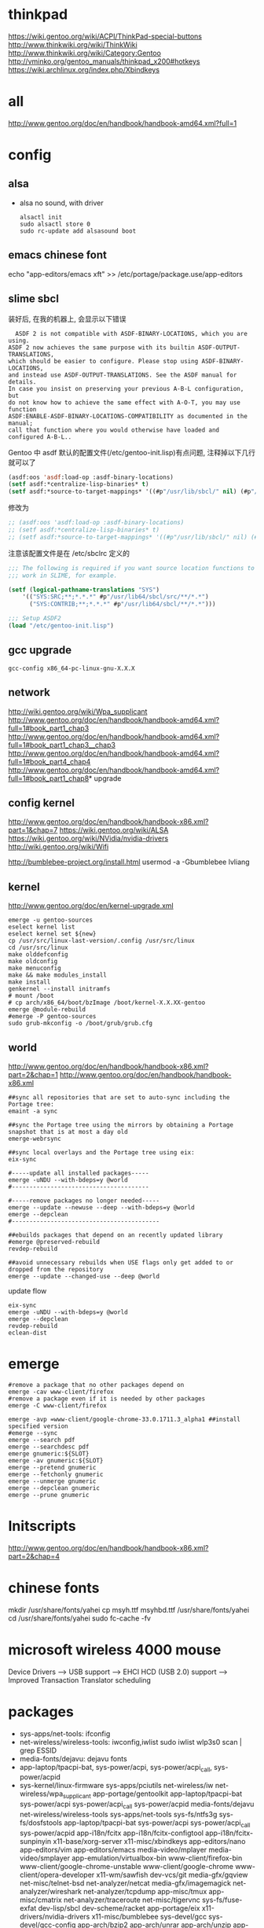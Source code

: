 * thinkpad
  https://wiki.gentoo.org/wiki/ACPI/ThinkPad-special-buttons
  http://www.thinkwiki.org/wiki/ThinkWiki
  http://www.thinkwiki.org/wiki/Category:Gentoo
  http://vminko.org/gentoo_manuals/thinkpad_x200#hotkeys
  https://wiki.archlinux.org/index.php/Xbindkeys
* all
  http://www.gentoo.org/doc/en/handbook/handbook-amd64.xml?full=1
* config
** alsa
   + alsa no sound, with driver
     #+BEGIN_SRC 
alsactl init
sudo alsactl store 0
sudo rc-update add alsasound boot
     #+END_SRC
** emacs chinese font
   echo "app-editors/emacs xft" >> /etc/portage/package.use/app-editors
** slime sbcl
   
   装好后, 在我的机器上, 会显示以下错误
   #+BEGIN_SRC shell   
  ASDF 2 is not compatible with ASDF-BINARY-LOCATIONS, which you are using. 
ASDF 2 now achieves the same purpose with its builtin ASDF-OUTPUT-TRANSLATIONS, 
which should be easier to configure. Please stop using ASDF-BINARY-LOCATIONS, 
and instead use ASDF-OUTPUT-TRANSLATIONS. See the ASDF manual for details. 
In case you insist on preserving your previous A-B-L configuration, but 
do not know how to achieve the same effect with A-O-T, you may use function 
ASDF:ENABLE-ASDF-BINARY-LOCATIONS-COMPATIBILITY as documented in the manual; 
call that function where you would otherwise have loaded and configured A-B-L..
   #+END_SRC
   
Gentoo 中 asdf 默认的配置文件(/etc/gentoo-init.lisp)有点问题, 注释掉以下几行 就可以了
#+BEGIN_SRC lisp
(asdf:oos 'asdf:load-op :asdf-binary-locations)
(setf asdf:*centralize-lisp-binaries* t)
(setf asdf:*source-to-target-mappings* '((#p"/usr/lib/sbcl/" nil) (#p"/usr/lib64/sbcl/" nil)))
#+END_SRC

修改为
#+BEGIN_SRC lisp
;; (asdf:oos 'asdf:load-op :asdf-binary-locations)
;; (setf asdf:*centralize-lisp-binaries* t)
;; (setf asdf:*source-to-target-mappings* '((#p"/usr/lib/sbcl/" nil) (#p"/usr/lib64/sbcl/" nil)))
#+END_SRC

注意该配置文件是在 /etc/sbclrc 定义的
#+BEGIN_SRC lisp
;;; The following is required if you want source location functions to
;;; work in SLIME, for example.
 
(setf (logical-pathname-translations "SYS")
    '(("SYS:SRC;**;*.*.*" #p"/usr/lib64/sbcl/src/**/*.*")
      ("SYS:CONTRIB;**;*.*.*" #p"/usr/lib64/sbcl/**/*.*")))
 
;;; Setup ASDF2
(load "/etc/gentoo-init.lisp")
#+END_SRC
** gcc upgrade
   #+BEGIN_SRC shell
   gcc-config x86_64-pc-linux-gnu-X.X.X
   #+END_SRC
** network
   http://wiki.gentoo.org/wiki/Wpa_supplicant
   http://www.gentoo.org/doc/en/handbook/handbook-amd64.xml?full=1#book_part1_chap3
   http://www.gentoo.org/doc/en/handbook/handbook-amd64.xml?full=1#book_part1_chap3__chap3
   http://www.gentoo.org/doc/en/handbook/handbook-amd64.xml?full=1#book_part4_chap4
   http://www.gentoo.org/doc/en/handbook/handbook-amd64.xml?full=1#book_part1_chap8*
 upgrade
** config kernel
   http://www.gentoo.org/doc/en/handbook/handbook-x86.xml?part=1&chap=7
   https://wiki.gentoo.org/wiki/ALSA
   https://wiki.gentoo.org/wiki/NVidia/nvidia-drivers
   http://wiki.gentoo.org/wiki/Wifi
   
   http://bumblebee-project.org/install.html
   usermod -a -Gbumblebee lvliang
** kernel
   http://www.gentoo.org/doc/en/kernel-upgrade.xml
   #+BEGIN_SRC shell
emerge -u gentoo-sources
eselect kernel list
eselect kernel set ${new}
cp /usr/src/linux-last-version/.config /usr/src/linux
cd /usr/src/linux
make olddefconfig
make oldconfig
make menuconfig
make && make modules_install
make install
genkernel --install initramfs
# mount /boot
# cp arch/x86_64/boot/bzImage /boot/kernel-X.X.XX-gentoo
emerge @module-rebuild
#emerge -P gentoo-sources
sudo grub-mkconfig -o /boot/grub/grub.cfg
   #+END_SRC
** world
   http://www.gentoo.org/doc/en/handbook/handbook-x86.xml?part=2&chap=1
   http://www.gentoo.org/doc/en/handbook/handbook-x86.xml
#+BEGIN_SRC shell
##sync all repositories that are set to auto-sync including the Portage tree:
emaint -a sync

##sync the Portage tree using the mirrors by obtaining a Portage snapshot that is at most a day old
emerge-webrsync

##sync local overlays and the Portage tree using eix:
eix-sync

#-----update all installed packages-----
emerge -uNDU --with-bdeps=y @world
#---------------------------------------

#-----remove packages no longer needed-----
emerge --update --newuse --deep --with-bdeps=y @world
emerge --depclean
#------------------------------------------

##ebuilds packages that depend on an recently updated library
#emerge @preserved-rebuild
revdep-rebuild

##avoid unnecessary rebuilds when USE flags only get added to or dropped from the repository
emerge --update --changed-use --deep @world
#+END_SRC

update flow
#+BEGIN_SRC shell
eix-sync
emerge -uNDU --with-bdeps=y @world
emerge --depclean
revdep-rebuild
eclean-dist
#+END_SRC
   
* emerge
# https://wiki.gentoo.org/wiki/Gentoo_Cheat_Sheet
#+BEGIN_SRC shell
#remove a package that no other packages depend on
emerge -cav www-client/firefox
#remove a package even if it is needed by other packages
emerge -C www-client/firefox
#+END_SRC  

#+BEGIN_SRC shell
emerge -avp =www-client/google-chrome-33.0.1711.3_alpha1 ##install specified version
#emerge --sync
emerge --search pdf
emerge --searchdesc pdf
emerge gnumeric:${SLOT}
emerge -av gnumeric:${SLOT}
emerge --pretend gnumeric
emerge --fetchonly gnumeric
emerge --unmerge gnumeric
emerge --depclean gnumeric
emerge --prune gnumeric
#+END_SRC

* Initscripts
  http://www.gentoo.org/doc/en/handbook/handbook-x86.xml?part=2&chap=4

* chinese fonts
  mkdir /usr/share/fonts/yahei
  cp msyh.ttf msyhbd.ttf /usr/share/fonts/yahei
  cd /usr/share/fonts/yahei
  sudo fc-cache -fv
* microsoft wireless 4000 mouse
  Device Drivers ---> USB support ---> EHCI HCD (USB 2.0) support ---> Improved Transaction Translator scheduling
* packages
  + sys-apps/net-tools: ifconfig
  + net-wireless/wireless-tools: iwconfig,iwlist
    sudo iwlist wlp3s0 scan | grep ESSID
  + media-fonts/dejavu: dejavu fonts
  + app-laptop/tpacpi-bat, sys-power/acpi, sys-power/acpi_call, sys-power/acpid
  + sys-kernel/linux-firmware sys-apps/pciutils net-wireless/iw net-wireless/wpa_supplicant app-portage/gentoolkit app-laptop/tpacpi-bat sys-power/acpi sys-power/acpi_call sys-power/acpid media-fonts/dejavu net-wireless/wireless-tools sys-apps/net-tools sys-fs/ntfs3g sys-fs/dosfstools app-laptop/tpacpi-bat sys-power/acpi sys-power/acpi_call sys-power/acpid app-i18n/fcitx app-i18n/fcitx-configtool app-i18n/fcitx-sunpinyin x11-base/xorg-server x11-misc/xbindkeys app-editors/nano app-editors/vim app-editors/emacs media-video/mplayer media-video/smplayer app-emulation/virtualbox-bin www-client/firefox-bin www-client/google-chrome-unstable www-client/google-chrome www-client/opera-developer x11-wm/sawfish dev-vcs/git media-gfx/gqview net-misc/telnet-bsd net-analyzer/netcat media-gfx/imagemagick net-analyzer/wireshark net-analyzer/tcpdump app-misc/tmux app-misc/cmatrix net-analyzer/traceroute net-misc/tigervnc sys-fs/fuse-exfat dev-lisp/sbcl dev-scheme/racket app-portage/eix x11-drivers/nvidia-drivers x11-misc/bumblebee sys-devel/gcc sys-devel/gcc-config app-arch/bzip2 app-arch/unrar app-arch/unzip app-arch/xz-utils app-arch/zip app-emulation/virtualbox-modules app-emulation/docker app-shells/zsh app-text/gv app-text/tree mail-client/thunderbird-bin media-gfx/gimp media-gfx/graphviz net-firewall/iptables net-misc/wget sci-visualization/gnuplot sys-apps/gawk sys-apps/sed sys-apps/pv sys-devel/gdb www-client/w3m x11-misc/compton x11-misc/hsetroot x11-terms/xterm x11-terms/terminology x11-themes/qtcurve app-misc/rox-filer net-misc/dhcpcd x11-drivers/xf86-video-intel x11-apps/xrandr x11-apps/xmodmap media-libs/alsa-lib app-i18n/fcitx-sogoupinyin net-im/slack-bin x11-apps/mesa-progs app-admin/sudo app-emacs/emacs-w3m app-admin/sysstat app-portage/layman
